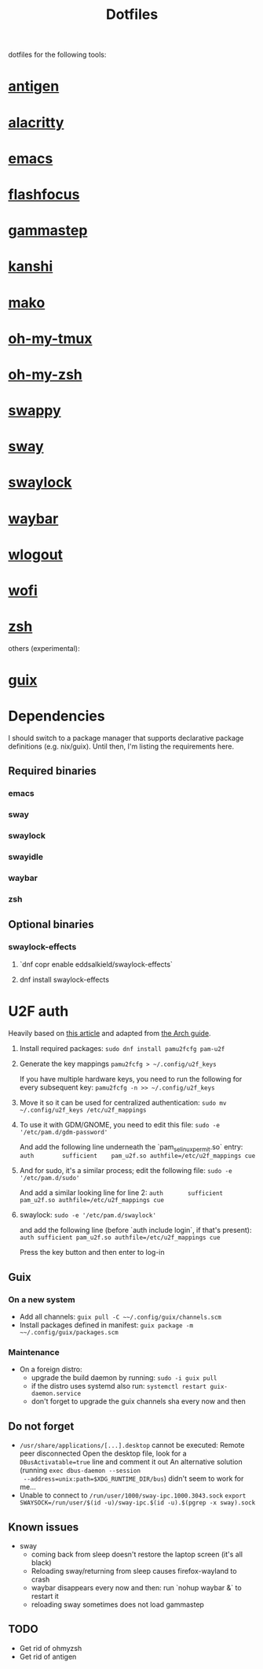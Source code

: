 #+title: Dotfiles

dotfiles for the following tools:
* [[https://github.com/zsh-users/antigen][antigen]]
* [[https://alacritty.org/][alacritty]]
* [[https://www.gnu.org/software/emacs/][emacs]]
* [[https://github.com/fennerm/flashfocus][flashfocus]]
* [[https://gitlab.com/chinstrap/gammastep][gammastep]]
* [[https://github.com/emersion/kanshi][kanshi]]
* [[https://github.com/emersion/mako][mako]]
* [[https://github.com/gpakosz/.tmux][oh-my-tmux]]
* [[https://ohmyz.sh/][oh-my-zsh]]
* [[https://github.com/jtheoof/swappy][swappy]]
* [[https://swaywm.org/][sway]]
* [[https://github.com/swaywm/swaylock][swaylock]]
* [[https://github.com/Alexays/Waybar][waybar]]
* [[https://github.com/ArtsyMacaw/wlogout][wlogout]]
* [[https://hg.sr.ht/~scoopta/wofi][wofi]]
* [[https://www.zsh.org/][zsh]]

others (experimental):

* [[https://guix.gnu.org/][guix]]

* Dependencies
  I should switch to a package manager that supports declarative package
  definitions (e.g. nix/guix). Until then, I'm listing the requirements here.

** Required binaries

*** emacs
*** sway
*** swaylock
*** swayidle
*** waybar
*** zsh

** Optional binaries
*** swaylock-effects
**** `dnf copr enable eddsalkield/swaylock-effects`
**** dnf install swaylock-effects

* U2F auth
  Heavily based on [[https://reddit.com/r/Fedora/comments/akck9m/authenticating_with_gdm_and_sudo_with_a_u2f/][this article]] and adapted from [[https://wiki.archlinux.org/index.php/Universal_2nd_Factor#Adding_a_key][the Arch guide]].

  1. Install required packages:
     ~sudo dnf install pamu2fcfg pam-u2f~
  2. Generate the key mappings
     ~pamu2fcfg > ~/.config/u2f_keys~

     If you have multiple hardware keys, you need to run the following for every
     subsequent key:
     ~pamu2fcfg -n >> ~/.config/u2f_keys~

  3. Move it so it can be used for centralized authentication:
     ~sudo mv ~/.config/u2f_keys /etc/u2f_mappings~

  4. To use it with GDM/GNOME, you need to edit this file:
     ~sudo -e '/etc/pam.d/gdm-password'~

     And add the following line underneath the `pam_selinux_permit.so` entry:
     ~auth        sufficient    pam_u2f.so authfile=/etc/u2f_mappings cue~

  5. And for sudo, it's a similar process; edit the following file:
     ~sudo -e '/etc/pam.d/sudo'~

     And add a similar looking line for line 2:
     ~auth       sufficient   pam_u2f.so authfile=/etc/u2f_mappings cue~

  6. swaylock:
     ~sudo -e '/etc/pam.d/swaylock'~

     and add the following line (before `auth include login`, if that's present):
     ~auth sufficient pam_u2f.so authfile=/etc/u2f_mappings cue~

     Press the key button and then enter to log-in

** Guix

*** On a new system

    - Add all channels: ~guix pull -C ~~/.config/guix/channels.scm~
    - Install packages defined in manifest: ~guix package -m ~~/.config/guix/packages.scm~


*** Maintenance

    - On a foreign distro:
      - upgrade the build daemon by running:
        ~sudo -i guix pull~
      - if the distro uses systemd also run:
        ~systemctl restart guix-daemon.service~
      - don't forget to upgrade the guix channels sha every now and then


** Do not forget

   - ~/usr/share/applications/[...].desktop~ cannot be executed: Remote peer
     disconnected
     Open the desktop file, look for a ~DBusActivatable=true~ line and comment it
     out
     An alternative solution (running ~exec dbus-daemon --session
     --address=unix:path=$XDG_RUNTIME_DIR/bus~) didn't seem to work for me...
   - Unable to connect to ~/run/user/1000/sway-ipc.1000.3043.sock~
     ~export SWAYSOCK=/run/user/$(id -u)/sway-ipc.$(id -u).$(pgrep -x sway).sock~

** Known issues

  - sway
    - coming back from sleep doesn't restore the laptop screen (it's all black)
    - Reloading sway/returning from sleep causes firefox-wayland to crash
    - waybar disappears every now and then: run `nohup waybar &` to restart it
    - reloading sway sometimes does not load gammastep

** TODO
   - Get rid of ohmyzsh
   - Get rid of antigen
